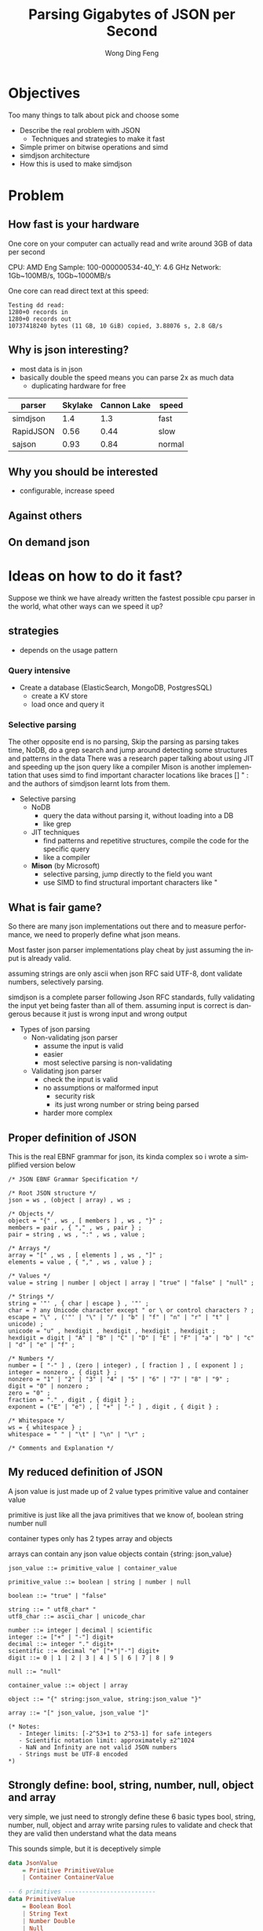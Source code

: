 #+TITLE: Parsing Gigabytes of JSON per Second
#+AUTHOR: Wong Ding Feng
#+LANGUAGE: en
#+OPTIONS: num_lines:t toc:1 ^:nil
#+REVEAL_THEME: moon
#+EXPORT_SELECT_STRINGS: ((org-export-string "latex") "\\usepackage{amsmath} \\usepackage{amsthm} \\usepackage{amssymb}")
* Objectives
#+begin_notes
Too many things to talk about
pick and choose some
#+end_notes
- Describe the real problem with JSON
  - Techniques and strategies to make it fast
- Simple primer on bitwise operations and simd
- simdjson architecture
- How this is used to make simdjson
* Problem
** How fast is your hardware
#+begin_notes
One core on your computer can actually read and write around 3GB of data per second
#+end_notes

CPU: AMD Eng Sample: 100-000000534-40_Y: 4.6 GHz
Network: 1Gb~100MB/s, 10Gb~1000MB/s

One core can read direct text at this speed:
#+begin_src text
Testing dd read:
1280+0 records in
1280+0 records out
10737418240 bytes (11 GB, 10 GiB) copied, 3.88076 s, 2.8 GB/s
#+end_src
** Why is json interesting?
- most data is in json
- basically double the speed means you can parse 2x as much data
  - duplicating hardware for free
| parser    | Skylake | Cannon Lake | speed  |
|-----------+---------+-------------+--------|
| simdjson  |     1.4 |         1.3 | fast   |
| RapidJSON |    0.56 |        0.44 | slow   |
| sajson    |    0.93 |        0.84 | normal |
** Why you should be interested
- configurable, increase speed
#+ATTR_HTML: :style background-color: white;
[[https://arxiv.org/html/1902.08318v7/x1.png]]
** Against others
#+ATTR_HTML: :style background-color: white;
[[https://arxiv.org/html/1902.08318v7/x3.png]]
** On demand json
#+ATTR_HTML: :style background-color: white;
[[https://arxiv.org/html/2312.17149v3/x1.png]]
* Ideas on how to do it fast?
#+begin_notes
Suppose we think we have already written the fastest possible cpu parser in the world, what other ways can we speed it up?
#+end_notes
** strategies
- depends on the usage pattern
*** Query intensive
- Create a database (ElasticSearch, MongoDB, PostgresSQL)
  - create a KV store
  - load once and query it
*** Selective parsing
#+begin_notes
The other opposite end is no parsing,
Skip the parsing as parsing takes time, NoDB, do a grep search and jump around detecting some structures and patterns in the data
There was a research paper talking about using JIT and speeding up the json query like a compiler
Mison is another implementation that uses simd to find important character locations like braces [] " : and the authors of simdjson learnt lots from them.
#+end_notes
- Selective parsing
  - NoDB
    - query the data without parsing it, without loading into a DB
    - like grep
  - JIT techniques
    - find patterns and repetitive structures, compile the code for the specific query
    - like a compiler
  - *Mison* (by Microsoft)
    - selective parsing, jump directly to the field you want
    - use SIMD to find structural important characters like "
** What is fair game?
#+begin_notes
So there are many json implementations out there and to measure performance, we need to properly define what json means.

Most faster json parser implementations play cheat by just assuming the input is already valid.

assuming strings are only ascii when json RFC said UTF-8, dont validate numbers, selectively parsing.

simdjson is a complete parser following Json RFC standards, fully validating the input yet being faster than all of them. assuming input is correct is dangerous because it just is wrong input and wrong output
#+end_notes
- Types of json parsing
  - Non-validating json parser
    - assume the input is valid
    - easier
    - most selective parsing is non-validating
  - Validating json parser
    - check the input is valid
    - no assumptions or malformed input
      - security risk
      - its just wrong number or string being parsed
    - harder more complex
** Proper definition of JSON
#+begin_notes
This is the real EBNF grammar for json, its kinda complex so i wrote a simplified version below
#+end_notes

#+begin_src ebnf
/* JSON EBNF Grammar Specification */

/* Root JSON structure */
json = ws , (object | array) , ws ;

/* Objects */
object = "{" , ws , [ members ] , ws , "}" ;
members = pair , { "," , ws , pair } ;
pair = string , ws , ":" , ws , value ;

/* Arrays */
array = "[" , ws , [ elements ] , ws , "]" ;
elements = value , { "," , ws , value } ;

/* Values */
value = string | number | object | array | "true" | "false" | "null" ;

/* Strings */
string = '"' , { char | escape } , '"' ;
char = ? any Unicode character except " or \ or control characters ? ;
escape = "\" , ('"' | "\" | "/" | "b" | "f" | "n" | "r" | "t" | unicode) ;
unicode = "u" , hexdigit , hexdigit , hexdigit , hexdigit ;
hexdigit = digit | "A" | "B" | "C" | "D" | "E" | "F" | "a" | "b" | "c" | "d" | "e" | "f" ;

/* Numbers */
number = [ "-" ] , (zero | integer) , [ fraction ] , [ exponent ] ;
integer = nonzero , { digit } ;
nonzero = "1" | "2" | "3" | "4" | "5" | "6" | "7" | "8" | "9" ;
digit = "0" | nonzero ;
zero = "0" ;
fraction = "." , digit , { digit } ;
exponent = ("E" | "e") , [ "+" | "-" ] , digit , { digit } ;

/* Whitespace */
ws = { whitespace } ;
whitespace = " " | "\t" | "\n" | "\r" ;

/* Comments and Explanation */
#+end_src

** My reduced definition of JSON
#+begin_notes
A json value is just made up of 2 value types
primitive value and container value

primitive is just like all the java primitives that we know of, boolean string number null

container types only has 2 types array and objects

arrays can contain any json value
objects contain {string: json_value}
#+end_notes

#+begin_src ebnf
json_value ::= primitive_value | container_value

primitive_value ::= boolean | string | number | null

boolean ::= "true" | "false"

string ::= " utf8_char* "
utf8_char ::= ascii_char | unicode_char

number ::= integer | decimal | scientific
integer ::= ["+" | "-"] digit+
decimal ::= integer "." digit+
scientific ::= decimal "e" ["+"|"-"] digit+
digit ::= 0 | 1 | 2 | 3 | 4 | 5 | 6 | 7 | 8 | 9

null ::= "null"

container_value ::= object | array

object ::= "{" string:json_value, string:json_value "}"

array ::= "[" json_value, json_value "]"

(* Notes:
   - Integer limits: [-2^53+1 to 2^53-1] for safe integers
   - Scientific notation limit: approximately ±2^1024
   - NaN and Infinity are not valid JSON numbers
   - Strings must be UTF-8 encoded
,*)
#+end_src
** Strongly define: bool, string, number, null, object and array
#+begin_notes
very simple, we just need to strongly define these 6 basic types
bool, string, number, null, object and array
write parsing rules to validate and check that they are valid
then understand what the data means

This sounds simple, but it is deceptively simple
#+end_notes
#+begin_src haskell
data JsonValue
    = Primitive PrimitiveValue
    | Container ContainerValue

-- 6 primitives --------------------------
data PrimitiveValue
    = Boolean Bool
    | String Text
    | Number Double
    | Null

data ContainerValue
    = Object Object
    | Array Array
-- END -----------------------------------

newtype Object = Object [(Text, JsonValue)]

newtype Array = Array [JsonValue]
#+end_src
** Strongly define: bool, string, number, null, object and array
#+begin_notes
boolean, true, false and null are trivial

So first we start with the simplest sounding one of all, number, just integers right?, decimal perhaps? easy!
#+end_notes
*** Number limits and Integers
#+begin_notes
Lets take a look at limits.
Theres no strict definition for the limit of numbers, most use (2^53 - 1) because of the floating point representation
the authors of SIMDjson prefer 2^63 - 1
the first special case we have to deal with is negative numbers, we cant only detect 0 - 9, we have to detect - as well.
#+end_notes
#+begin_src javascript
// 1. Integer Limits
const INTEGER_EXAMPLES = {
    // Maximum safe integer in JavaScript (2^53 - 1)
    max_safe_integer: 9007199254740991,
    // Minimum safe integer in JavaScript (-(2^53 - 1))
    min_safe_integer: -9007199254740991,

    // Zero representations
    zero: 0,
    negative_zero: -0,  // JSON preserves negative zero

    // Common boundary values
    max_32bit_int: 2147483647,
    min_32bit_int: -2147483648,

    // Integer examples
    positive: 42,
    negative: -42
};
#+end_src
*** Floats and Scientific notation
#+begin_notes
Floats, you see the e-308.
below you can see that both E and e are valid
some + and some - exponents
some without the + and - signs

what about the special case of 0.0e0!? how do we handle that?
these are all the details your validator needs to check for before declaring that this is a valid input
#+end_notes
#+begin_src javascript
// 2. Floating Point Examples
const FLOAT_EXAMPLES = {
    // Precision examples (up to 15-17 significant digits)
    high_precision: 1.234567890123456,

    // Edge cases
    very_small_positive: 2.2250738585072014e-308, // Near smallest possible double
    very_large_positive: 1.7976931348623157e+308  // Near largest possible double
};

// 3. Scientific Notation Examples
const SCIENTIFIC_NOTATION = {
    // Positive exponents
    large_scientific: 1.23e+11,
    very_large: 1.23E+308,  // Note: Both 'e' and 'E' are valid

    // Negative exponents
    small_scientific: 1.23e-11,
    very_small: 1.23E-308,

    // Zero with exponent
    zero_scientific: 0.0e0,

    // Various representations
    alternative_forms: {
        standard: 1230000000,
        scientific: 1.23e9,
        another_form: 123e7
    }
};


#+end_src
** String: handle escaped quotes and UTF-8
#+begin_notes
next we have string, many implementations just assume ascii

json RFC says it must be UTF-8

the last important thing to take note of is escaped \", we need to detect them properly to get the correct json, everything is done in simd.
#+end_notes
- some lazy parsers assume ascii for simplicity
  - 128 possibilities, 8 bits only
  - assume that input does not have japanese or chinese or weird characters
- RFC standard says strings are UTF-8
- escaped double quotes "Tom said: \"hello\"."
  - Tom said: "hello".
  - number of '\'
    - odd -> escaped, "\"" -> "
    - even -> not escaped, "\\" -> \
- outside of ",there can only be 4 types of white space
  - " " | "\t" | "\r" | "\n"
*** ASCII code
#+begin_notes
This is just simply the ascii code table, quite sure we are all very familiar with it 0x30 - 0x39 is digits 0-9 lets move on
#+end_notes
- code ponits 0x00 - 0xEF 127 possibilities
#+ATTR_HTML: :style background-color: white;
[[https://upload.wikimedia.org/wikipedia/commons/thumb/4/4c/USASCII_code_chart.svg/1280px-USASCII_code_chart.svg.png]]
*** UTF-8
#+begin_notes
if it starts with the first bit being 0, it is ASCII
else if it is 1, it must conform to UTF-8 standards
#+end_notes
#+begin_src text
Single byte (ASCII):
0xxxxxxx                     (values 0-127)
Values start with 0, remaining 7 bits for data

Two bytes:
110xxxxx 10xxxxxx           (values 128-2047)
First byte starts with 110

Three bytes:
1110xxxx 10xxxxxx 10xxxxxx  (values 2048-65535)
First byte starts with 1110

Four bytes:
11110xxx 10xxxxxx 10xxxxxx 10xxxxxx   (values 65536+)
First byte starts with 11110
#+end_src
- normally outside of strings, no bytes start with 1 in front.
** Summary of requirements
- numbers
  - negative
  - floats
- string
  - utf-8
  - escaped quotes \"
- Rest of structure well formed
  - valid whitespace
  - valid bracket {}, []
* challenges
** writing a parser for it
#+begin_notes
Im not sure how many of us here has written a recursive descent parser but normally
how one would write a parser is that
one would just scan the string from left to right until it can determine what to do with the input
this requires many if else checks to see when to stop, when to look back, when to decide that what I am seeing is an object, string, array ...

the problem is that if statements cause a miss predicted branch, this is very costly to computers
if the branching is very predictable, like taking true all the time, there is no cost, usually the cpu will just
assume the previous branch was taken and follow that, then the cost is 1 cycle

if we need to stop and recorrect the branch it will take at least 15 cycles.

Can you do it without branches? thats what the SIMDjson team was working on.
#+end_notes
- Recursive Descent type parser
- Many if else required, is it possible to do it without any branches?
#+begin_src python
def peek_token_type(json_str, index):
    char = json_str[index]

    # Skip whitespace
    while index < len(json_str) and is_whitespace(char):
        index += 1
        char = json_str[index]

    # Check data type based on first character
    if char == '{':
        return 'object'
    elif char == '[':
        return 'array'
    elif char == '"':
        return 'string'
    elif is_digit(char):
        return 'number'
    elif char == 't' or char == 'f':
        return 'boolean'
    elif char == 'n':
        return 'null'
    else:
        raise ValueError(f"Invalid JSON character at position {index}: {char}")
#+end_src
** Given the challenge, how to do it fast?
#+begin_notes
mison already implemented some of these but not everything
#+end_notes
- Parallelization, split work across multiple cores.
- SIMD, process more than 8 bytes at a time.
  - Branchless code, no if statements. CPU missed branch prediction.
    - correct, 0-1 cycles
    - branch miss, 20 cycles
* About SIMD
how does simd fit into all of this?
** What is simd
[[https://pep-root6.github.io/docs/analysis/simd.png]]
** SIMD example
#+BEGIN_EXAMPLE
Adding 4 numbers simultaneously:

Scalar:
A: [5] + [3] = [8]     Step 1
B: [7] + [2] = [9]     Step 2
C: [4] + [6] = [10]    Step 3
D: [1] + [8] = [9]     Step 4

SIMD:
[5|7|4|1] +
[3|2|6|8] =   Step 1
[8|9|10|9]    Done!
#+END_EXAMPLE
** CPU
#+begin_src text
Year:         2010          2013          2019
Architecture: Westmere  ->  Haswell   ->  Ice Lake
Process:      32nm          22nm          10nm
Vector ISA:   SSE2      ->  AVX2      ->  AVX512
Vec Width:    128-bit       256-bit       512-bit
             (16 bytes)    (32 bytes)    (64 bytes)
#+end_src
- Streaming SIMD Extensions
  - XMM0-XMM15
- Advanced Vector Extensions 2
  - YMM0-YMM15
- Advanced Vector Extensions 512
  - ZMM0-ZMM15
** SIMD code is not that scary
Westmere uses 128-bit SSE instructions     (_mm_shuffle_epi8)
Haswell  uses 256-bit AVX2 instructions    (_mm256_shuffle_epi8)
Ice Lake uses 512-bit AVX-512 instructions (_mm512_shuffle_epi8)
#+begin_src cpp
// Westmere
const uint64_t whitespace = in.eq({
    _mm_shuffle_epi8(whitespace_table, in.chunks[0]),
    _mm_shuffle_epi8(whitespace_table, in.chunks[1]),
    _mm_shuffle_epi8(whitespace_table, in.chunks[2]),
    _mm_shuffle_epi8(whitespace_table, in.chunks[3])
});

// Haswell (2 x 256-bit chunks)
const uint64_t whitespace = in.eq({
    _mm256_shuffle_epi8(whitespace_table, in.chunks[0]),
    _mm256_shuffle_epi8(whitespace_table, in.chunks[1])
});

// Ice Lake (1 x 512-bit chunk)
const uint64_t whitespace = in.eq({
    _mm512_shuffle_epi8(whitespace_table, in.chunks[0])
});
#+end_src
** When SIMD Shines
- Regular, predictable data patterns
- Simple mathematical operations
- Continuous blocks of memory
- Identical operations on multiple data points
- High throughput
#+BEGIN_EXAMPLE
Perfect for SIMD:
[1|2|3|4] × 2  = [2 |4 |6 |8 ] ✓
[R|G|B|A] + 10 = [R'|G'|B'|A'] ✓
#+END_EXAMPLE
** SIMD's Achilles Heel: Branching
- if logic is complex like in parsing unable to do simd
#+begin_src c++
    if (char_at == '{') {
        return "object";
    } else if (char_at == '[') {
        return "array";
    } else if (char_at == '"') {
        return "string";
    } else if (is_digit(char_at)) {
        return "number";
    } else if (char_at == 't' || char_at == 'f') {
        return "boolean";
    } else if (char_at == 'n') {
        return "null";
    } else {
        throw std::invalid_argument(
            "Invalid JSON character at position " +
            std::to_string(index) +
            ": " + char_at
        );
    }
#+end_src
*** Arithmetic booleans
- actually LLVM does this for you when you do -o2 and -o3
#+begin_src c++
    // Example 1: Arithmetic with booleans
    bool condition = true;
    int a = 10;
    int b = 20;

    // Branched version
    int x;
    if (condition) {
        x = a;
    } else {
        x = b;
    }
    std::cout << x << std::endl;  // Output: 10

    // Branchless version 1
    x = condition * a + (!condition) * b;
    // Step by step:
    // true * 10 + (!true) * 20
    // 1 * 10 + 0 * 20
    // 10 + 0 = 10
    std::cout << x << std::endl;  // Output: 10

    // Branchless version 2
    x = b + (a - b) * condition;
    // Step by step:
    // 20 + (10 - 20) * true
    // 20 + (-10) * 1
    // 20 - 10 = 10
    std::cout << x << std::endl;  // Output: 10
#+end_src
*** Selection indexing
- actually LLVM does this for you when you do -o2 and -o3
#+begin_src c++
    // Example 2: Tuple indexing
    bool condition = true;
    int a = 10;
    int b = 20;

    // Branched version
    int x;
    if (condition) {
        x = a;
    } else {
        x = b;
    }
    std::cout << x << std::endl;  // Output: 10

    // Branchless version
    std::array<int, 2> values = {b, a};  // Note: array order is {b, a} to match Python's (b, a)
    x = values[condition];
    // Step by step:
    // {20, 10}[true]
    // {20, 10}[1]     // true converts to 1
    // 10
    std::cout << x << std::endl;  // Output: 10

    return 0;
#+end_src
*** If LLVM does it for you, whats the point?
#+begin_notes
LLVM only good at small cases.
For larger complex patterns like JSON.
The authors noticed several patterns in the data.
Exploited them and made all operations into SIMD.
Also by batching operations together like maybe do 1 type of operation over the entire string
We can basically almost use SIMD for the entire parsing instead of small minor optimizations.
#+end_notes
- LLVM does it's best, but it cannot find everything
  - good at small cases
- some larger complex patterns
  - human pattern recognition
  - batching operations you can use simd
** Write branchless code (bitwise operations)
*** Tricky memory layout
#+begin_src text
number = 305,419,896
number << 1 # shift left logical
Number: 305,419,896
Hex: 0x12345678
Physical Memory Layout (lowest bit → highest bit)
   Addr Low                           Addr High
     0x1200                              0x1203
        |                                 |
        v                                 v
Before: 00011110 01101010 00110100 00010010
           ↓↓↓↓↓    ↓↓↓↓↓    ↓↓↓↓↓    ↓↓↓↓↓
After:  00001111 00110101 00010110 00100100
        ↑
        0 enters
Decimal: 610,839,792
Hexadecimal: 0x2468ACF0
#+end_src
#+begin_notes
need to know some low level operations to explain all the SIMD things later
#+end_notes
*** Masking
#+begin_src
a = 00001111
b = 11111100

and_op = a & b
and_op = 00001100

 or_op = a | b
 or_op = 11111111

xor_or = a ^ b
xor_or = 11110011
#+end_src
*** Unset right most bit(blsr)
#+begin_src
s = s & (s-1)

a =     00101100
b =     (a - 1)
a =     00101100
b =     00101011
a & b = 00101000
// rightmost bit is unset
#+end_src
- common cpu operation, compiler optimize to ~blsr~
** LLVM Compiler
#+begin_notes
One of the things to do to write fast code is know how the LLVM compiler optimizes your code
There are many many optimizations available for us to use, so I will not go through them,
I'll just talk abit about how optimizations even work in the first place.
#+end_notes
[[https://llvm.org/img/LLVMWyvernSmall.png]]
*** LLVM
#+begin_notes
LLVM is split up into 3 parts,
Frontend, middle-end and backend

the front end will read our c++ source code and output something called a Intermediate Representation

Then the IR will be optimized then the backend will target different cpu platforms like X86, ARM and PowerPC

Thats all LLVM is, its not that difficult
#+end_notes
#+begin_src text
      Frontend         Middle-end              Backend
             ↓                ↓              ↙         ↘
Source Code → LLVM IR → [Optimized IR] → [Assembly] → Machine Code
                                     ↘________________↗
                                     (direct path option)
#+end_src
*** Without LLVM IR
#+begin_notes
Why do we need to have this IR
Every new language we add we need to write compilers to target all the outputs
#+end_notes
#+begin_src text
Without LLVM IR (n*m: 3 languages × 3 targets = 9 compilers)
---------------------------------------------------------
C++   ----→  x86_64
      \---→  AMD
       \--→  ARM

Rust  ----→  x86_64
      \---→  AMD
       \--→  ARM

Haskell --→  x86_64
        \-→  AMD
         \→  ARM

Each arrow represents a separate compiler frontend+backend (9 total)
#+end_src
*** With LLVM IR
#+begin_notes
We just write one compiler to target the IR then it can just generate the output for each architecture
Any optimizations and improvements to the compiler on the right side, we get it for free on the left side.
#+end_notes
#+begin_src text
With LLVM IR (n+m: 3 frontends + 3 backends = 6 components)
--------------------------------------------------------

            ╭→ x86_64
C++    ╮    │
       ↓    │
Rust   ━━→ IR ━━→ AMD
       ↑    │
Haskell╯    │
            ╰→ ARM

            ┊
            ↓
    Shared Optimizations
    - Dead code elimination
    - Loop vectorization
    - Constant propagation
    - And many more...
#+end_src
*** Intermediate Representation Example(IR)
#+begin_notes
Lets talk about an example code here very simple for loop
sum += i*4
return
#+end_notes
#+begin_src c++
int example2(int n) {
    int sum = 0;
    for (int i = 0; i < n; i++) {
        sum += i * 4;  // Multiplication in loop
    }
    return sum;
}
#+end_src
*** Unoptimized IR -O0
#+begin_notes
If we compile with -O0, optimization level 0, no optimization
This is the IR
its this cpu agnostic code that has as much information retained from the original source code as possible
this is because to optimize, the compiler has to know what data types its dealing with
and then it can draw a computation graph to eliminate useless computation
#+end_notes
#+begin_src llvm-ts
define dso_local i32 @_Z8example2i(i32 %0) {
entry:
  %n = alloca i32, align 4
  %sum = alloca i32, align 4
  %i = alloca i32, align 4
  store i32 %0, ptr %n, align 4
  store i32 0, ptr %sum, align 4
  store i32 0, ptr %i, align 4
  br label %for.cond

for.cond:
  %1 = load i32, ptr %i, align 4
  %2 = load i32, ptr %n, align 4
  %cmp = icmp slt i32 %1, %2
  br i1 %cmp, label %for.body, label %for.end

for.body:
  %3 = load i32, ptr %i, align 4
  %mul = mul nsw i32 %3, 4
  %4 = load i32, ptr %sum, align 4
  %add = add nsw i32 %4, %mul
  store i32 %add, ptr %sum, align 4
  br label %for.inc

for.inc:
  %5 = load i32, ptr %i, align 4
  %inc = add nsw i32 %5, 1
  store i32 %inc, ptr %i, align 4
  br label %for.cond

for.end:
  %6 = load i32, ptr %sum, align 4
  ret i32 %6
}
#+end_src
*** Unoptimized IR -O0 Graph
#+begin_notes
this is the computation graph of the IR in front
#+end_notes
#+begin_src mermaid :file attachments/unoptimized-ir.png
flowchart TD
    classDef memop fill:#f9f,stroke:#333
    classDef arithop fill:#afd,stroke:#333
    classDef control fill:#fda,stroke:#333

    param["%0 param"]

    subgraph entry
        alloc_n["%n = alloca"]:::memop
        alloc_sum["%sum = alloca"]:::memop
        alloc_i["%i = alloca"]:::memop
        store_n["store %0 to %n"]:::memop
        store_sum0["store 0 to %sum"]:::memop
        store_i0["store 0 to %i"]:::memop
    end

    subgraph for_cond
        load_i1["load from %i"]:::memop
        load_n["load from %n"]:::memop
        cmp["icmp slt"]:::arithop
        branch_cond["br i1"]:::control
    end

    subgraph for_body
        load_i2["load from %i"]:::memop
        mul["mul * 4"]:::arithop
        load_sum["load from %sum"]:::memop
        add["add"]:::arithop
        store_sum["store to %sum"]:::memop
    end

    subgraph for_inc
        load_i3["load from %i"]:::memop
        inc["add + 1"]:::arithop
        store_i["store to %i"]:::memop
    end

    subgraph for_end
        load_sum_final["load from %sum"]:::memop
        ret["return"]:::control
    end

    param --> store_n
    alloc_n --> store_n
    alloc_sum --> store_sum0
    alloc_i --> store_i0

    store_i0 --> load_i1
    store_n --> load_n
    load_i1 --> cmp
    load_n --> cmp
    cmp --> branch_cond
    branch_cond -->|"i < n"| load_i2
    branch_cond -->|"i >= n"| load_sum_final

    load_i2 --> mul
    mul --> add
    load_sum --> add
    add --> store_sum
    store_sum --> load_i3

    load_i3 --> inc
    inc --> store_i
    store_i --> load_i1

    load_sum_final --> ret
#+end_src

#+RESULTS:
[[file:attachments/unoptimized-ir.png]]

*** Optimized IR -O2
#+begin_notes
this is compiled with -O2
#+end_notes
#+begin_src llvm-ts
define dso_local i32 @_Z8example2i(i32 %0) local_unnamed_addr #0 {
entry:
  %cmp6 = icmp sgt i32 %0, 0
  br i1 %cmp6, label %for.body.preheader, label %for.end

for.body.preheader:
  %1 = add i32 %0, -1
  %2 = mul i32 %0, %1
  %3 = lshr i32 %2, 1
  %4 = mul i32 %3, 4
  br label %for.end

for.end:
  %sum.0.lcssa = phi i32 [ 0, %entry ], [ %4, %for.body.preheader ]
  ret i32 %sum.0.lcssa
}
#+end_src

*** Optimized IR -O2 Graph
#+begin_notes
with deadcode eliminated
#+end_notes
#+begin_src mermaid :file attachments/optimized-ir.png
flowchart TD
    classDef arithop fill:#afd,stroke:#333
    classDef control fill:#fda,stroke:#333

    param["%0 param"]

    subgraph entry
        cmp["icmp sgt i32 %0, 0"]:::arithop
        branch["br i1"]:::control
    end

    subgraph for_body_preheader
        sub["add i32 %0, -1"]:::arithop
        mul1["mul i32 %0, %1"]:::arithop
        shift["lshr i32 %2, 1"]:::arithop
        mul2["mul i32 %3, 4"]:::arithop
    end

    subgraph for_end
        phi["phi i32 [0, entry], [%4, preheader]"]:::control
        ret["ret i32"]:::control
    end

    param --> cmp
    cmp --> branch
    branch -->|"> 0"| sub
    branch -->|"<= 0"| phi

    sub --> mul1
    param --> mul1
    mul1 --> shift
    shift --> mul2
    mul2 --> phi

    phi --> ret

    style param fill:#ddd
    style ret fill:#f96
#+end_src

#+RESULTS:
[[file:attachments/optimized-ir.png]]

* Simdjson Implementation
** simdjson Architecture Overview
1. Stage 1: Structural Index Creation (find location of important markers)
   1. Find structural characters ({,},[,],",,:)
   2. Identify string boundaries
   3. Locate whitespace
   4. Validate UTF-8 encoding
   5. Detect pseudo-structural characters
2. Stage 2: Parsing & Tape Building
   1. Parse atomic values (strings, numbers, true/false/null)
   2. Validate document structure
   3. Build navigable tape representation
   4. Convert numbers to machine formats
   5. Normalize strings to UTF-8
** simdjson diagram
#+begin_src text
    JSON INPUT STRING
   "{"name": "value"}"
            ⬇
     64-BYTE CHUNKS
   ╔═════════════════╗
   ║"{"name": "val...║
   ╚═════════════════╝
            ⬇
         STAGE 1
  (Bitmap Generation &   find: ([, {, ], }, :, ,)
   Index Extraction)     escaped characters and quoted regions
            ⬇            Validate UTF-8
       INDEX ARRAY
      [0,3,5,7,...]
            ⬇
         STAGE 2         parse number, int, float, 1e10, true, false, null, string
   (Parse & Build Tape)  build tape to navigate
            ⬇
       FINAL TAPE
[root, {, "name", "value", }]
#+end_src
** Stage 1: Structural and Pseudo Structural Index Construction
*** Input and Output
- Input: Raw JSON bytes
- Output:
  - Bitmask of structural chars
  - Array of integer indices marking structural elements

*** Key Responsibilities
1. Character encoding validation (UTF-8)
2. Locate structural characters ([, {, ], }, :, ,)
3. Identify string boundaries
   1. Handles escaped characters and quoted regions
4. Find pseudo-structural characters (atoms like numbers, true, false, null)
** Stage 2: Structured Navigation
*** Input and Output
- Input: Array of structural indices from Stage 1
- Output: Parsed JSON structure on a "tape"(array)
- Purpose: Build navigable representation of JSON document

*** Key Responsibilities
1. Parse strings and convert to UTF-8
2. Convert numbers to 64-bit integers or doubles
3. Validate structural rules (matching braces, proper sequences)
4. Build navigable tape structure

*** The Tape Format
- 64-bit words for each node
- Special encoding for different types:
  - Atoms (null, true, false): n/t/f × 2^56
  - Numbers: Two 64-bit words
  - Arrays/Objects: Start/end markers with navigation pointers
  - Strings: Pointer to string buffer

* Stage 1: Structural and Pseudo Structural Index Construction
#+begin_src cpp
  const auto whitespace_table = simd8<uint8_t>::repeat_16(' ', 100, 100, 100, 17, 100, 113, 2, 100, '\t', '\n', 112, 100, '\r', 100, 100);

  const auto op_table = simd8<uint8_t>::repeat_16(
    0, 0, 0, 0,
    0, 0, 0, 0,
    0, 0, ':', '{', // : = 3A, [ = 5B, { = 7B
    ',', '}', 0, 0  // , = 2C, ] = 5D, } = 7D
  );

  const uint64_t whitespace = in.eq({
    _mm256_shuffle_epi8(whitespace_table, in.chunks[0]),
    _mm256_shuffle_epi8(whitespace_table, in.chunks[1])
  });
  // Turn [ and ] into { and }
  const simd8x64<uint8_t> curlified{
    in.chunks[0] | 0x20,
    in.chunks[1] | 0x20
  };
  const uint64_t op = curlified.eq({
    _mm256_shuffle_epi8(op_table, in.chunks[0]),
    _mm256_shuffle_epi8(op_table, in.chunks[1])
  });

  return { whitespace, op };
#+end_src
** Stage 1: 1 Vectorized Classification and Pseudo-Structural Characters
- Want to obtain location of structural characters  ({, }, [, ], :, ,)
  - pseudo-structural - Any non‐whitespace character that immediately follows a structural character or whitespace
  - useful for parsing, we need this bit mask to build tape
#+begin_src text
{ "\\\"Nam[{": [ 116,"\\\\" , 234, "true", false ], "t":"\\\"" }
__1______________1___1________1____1_______1________1___1_______
#+end_src
*** Vectorized Classification
#+begin_notes
We need to classify structural characters
each different class gets its own type
we need to do this classification fast we will use a look up table to do the classification, basically O(1)
#+end_notes
| code points | character   | desired value |   bin |
|-------------+-------------+---------------+-------|
|        0x2c | `,` (comma) |             1 | 00001 |
|        0x3a | `:` (colon) |             2 | 00010 |
|        0x5b | `[`         |             4 | 00100 |
|        0x5d | `]`         |             4 | 00100 |
|        0x7b | `{`         |             4 | 00100 |
|        0x7d | `}`         |             4 | 00100 |
|        0x09 | TAB         |             8 | 01000 |
|        0x0a | LF          |             8 | 01000 |
|        0x0d | CR          |             8 | 01000 |
|        0x20 | SPACE       |            16 | 10000 |
|      others | any other   |             0 | 00000 |
- PMOVMSKB
  - _mm256_movemask_epi8 to extract the bits into bitmap
**** VPSHUFB: Vector Permute Shuffle Bytes
#+begin_notes
If you have any experience with hashmaps, they are actually very slow
they are not truely o(1) lookup
the only true O(1) lookup structures are actually arrays, index + offset
hashing function is a fake O(1)
#+end_notes
- basically a one instruction lookup table using the 4 lowest bit(nibble)
  - 0000 XXXX
#+begin_src c++
int main() {
    // Lookup table for hex digits "0123456789abcdef"
    __m256i lut = _mm256_setr_epi8(
        '0', '1', '2', '3', '4', '5', '6', '7', '8', '9', 'a', 'b', 'c', 'd', 'e', 'f',
        '0', '1', '2', '3', '4', '5', '6', '7', '8', '9', 'a', 'b', 'c', 'd', 'e', 'f'
    );

    // Example 2: Alternating normal/zeroed values (0x00,0x80,0x01,0x81...)
    __m256i indices2 = _mm256_setr_epi8(
        0x00, 0x80, 0x01, 0x81, 0x02, 0x82, 0x03, 0x83, 0x04, 0x84, 0x05, 0x85, 0x06, 0x86, 0x07, 0x87,
        0x08, 0x88, 0x09, 0x89, 0x0A, 0x8A, 0x0B, 0x8B, 0x0C, 0x8C, 0x0D, 0x8D, 0x0E, 0x8E, 0x0F, 0x8F
    );

    printf("\nAlternating with zeroes (. represents zero):\n");
    print_bytes(_mm256_shuffle_epi8(lut, indices2));
    // Alternating with zeroes (. represents zero):
    // 0.1.2.3.4.5.6.7.8.9.a.b.c.d.e.f.

    return 0;
}

#pragma GCC target("avx2")
#include <immintrin.h>
#include <stdio.h>
void print_bytes(__m256i v) {
    unsigned char bytes[32];
    _mm256_storeu_si256((__m256i*)bytes, v);
    for(int i = 0; i < 32; i++) {
        if (bytes[i]) {
            printf("%c", bytes[i]);
        } else {
            printf(".");  // Print dot for zero bytes
        }
    }
    printf("\n");
}
#+end_src
**** Simple example
| code points | character   | desired value |   bin |
|        0x3a | `:` (colon) |             2 | 00010 |
|        0x0a | LF          |             8 | 01000 |
- use vpshufb to match low nibble a
- could be both : and LF so it must match 0010 | 1000 = 1010
- low nibble at position A = 10
  - high nibble 0x3 vs 0x0
    - 0x3 = 2
    - 0x0 = 8
***** Simple example
#+begin_example
"LF:"

Low nibble table
00 01 02 03 04 05 06 07 08 09 10 11 12 13 14 15
xx xx xx xx xx xx xx xx xx xx 10 xx xx xx xx xx
1010

high nibble table
00 .. 02 03 04 05 06 07 08 09 10 11 12 13 14 15
08 .. 02 xx xx xx xx xx xx xx xx xx xx xx xx xx
0100,  0010
#+end_example
***** Simple example
|     |      |   LF |    : |
|     | low  | 1010 | 1010 |
|     | high | 1000 | 0010 |
| AND |      | 1000 | 0010 |
|     |      |    8 |    2 |

*** Stage 1: Bitmap to Array index
**** input data
#+begin_notes
In stage 1, we our functions take in 64 byte * 8 bit blocks
and output bitmasks of 64 bits each
we have several bit mask types

quotes, between quotes, structure, whitespace

however these masks are sparse, sometimes it can be 4 char before we a faced with a 1
sometimes the spaces are 4, and the spaces could be 40.

if we iterate through this and process it with if else statements, its unpredictable branching and will cause performance penalty, mson does this

as such we want to extract the bits into a list of indexes instead of working directly with the bitsets.
#+end_notes

#+begin_quote
{ "\\\"Nam[{": [ 116,"\\\\" , 234, "true", false ], "t":"\\\"" }: input data
__1_________1________1____1________1____1___________1_1_1____1__: Q
1_________11_1_1____1_______1____1_______1_______11____1_______1: S
_1____________1_1__________1_1____1_______1_____1__1__________1_: W
#+end_quote
- take Q for example, we want to convert Q's bit mask into a list of indexes
  - [2, 12, 22, 27, 37, 42, 54, 56, 58, 62]
**** extraction
- 2 instructions
- tzcnt count trailing least significant 0 bits
- blsr which delete the last bit.
#+begin_src text
a = 1010000
idx = tzcnt(a) // 4
a = blsr(a)    // 1000000
idx = tzcnt(a) // 6
#+end_src
**** Naive Implementation
#+begin_notes
the compiler will automatically optimize this into the tzcnt and blsr
that while loop is the part with the unpredictable branching which will cost 10-20 cycles for every wrong prediction
how do we solve it?
#+end_notes
#+begin_src c++
void extract_set_bits_unoptimized(uint64_t bitset, uint32_t* output) {
    uint32_t pos = 0;

    // This while loop is the source of unpredictable branches
    while (bitset) {
        // Find position of lowest set bit
        uint32_t bit_pos = __builtin_ctzll(bitset);
        // Store the position
        *output++ = bit_pos;
        // Clear the lowest set bit
        bitset &= (bitset - 1);
    }
}
#+end_src
**** Minimal branching implementation
#+begin_src c++
void extract_set_bits_optimized(uint64_t bitset, uint32_t* output) {
    // Get total number of set bits
    uint32_t count = __builtin_popcountll(bitset);
    uint32_t* next_base = output + count;

    // Process 8 bits at a time unconditionally
    while (bitset) {
        // Extract next 8 set bit positions, even if we don't have 8 bits
        *output++ = __builtin_ctzll(bitset);
        bitset &= (bitset - 1);  // Clear lowest set bit (blsr instruction)

        *output++ = __builtin_ctzll(bitset);
        bitset &= (bitset - 1);

        *output++ = __builtin_ctzll(bitset);
        bitset &= (bitset - 1);

        *output++ = __builtin_ctzll(bitset);
        bitset &= (bitset - 1);

        *output++ = __builtin_ctzll(bitset);
        bitset &= (bitset - 1);

        *output++ = __builtin_ctzll(bitset);
        bitset &= (bitset - 1);

        *output++ = __builtin_ctzll(bitset);
        bitset &= (bitset - 1);

        *output++ = __builtin_ctzll(bitset);
        bitset &= (bitset - 1);
    }

    // Reset output pointer to actual end based on real count
    output = next_base;
}
#+end_src
** Stage 1: 2 Eliminated escaped or quoted substring
*** Get backslash
#+begin_src text
{ "\\\"Nam[{": [ 116,"\\\\" , 234, "true", false ], "t":"\\\"" }: input data
___111________________1111_______________________________111____: B = backslash_bits
____111_________________1111______________________________111___: bits_shifted_left = backslash_bits << 1

___111________________1111_______________________________111____: bits
____000_________________0000______________________________000___: inverted = ~bits_shifted_left
___1__________________1__________________________________1______: S = starts = bits & inverted
// we get the first backslash of every group
#+end_src
*** Get odd length sequences starting on an odd offset
#+begin_src text
_1_1_1_1_1_1_1_1_1_1_1_1_1_1_1_1_1_1_1_1_1_1_1_1_1_1_1_1_1_1_1_1: O (constant)
___111________________1111_______________________________111____: B = backslash_bits
___1__________________1__________________________________1______: S = starts = bits & inverted
_1_1_1_1_1_1_1_1_1_1_1_1_1_1_1_1_1_1_1_1_1_1_1_1_1_1_1_1_1_1_1_1: O (constant)
___1_____________________________________________________1______: OS = S & O

// add B to OS, yielding carries on backslash sequences with odd starts
___1_____________________________________________________1______: OS = S & O
___111________________1111_______________________________111____: B = backslash_bits
   -->                                                   -->
______1_______________1111__________________________________1___: OC = B + OS

// filter out the backslashes from the previous addition, getting carries only
___111________________1111_______________________________111____: B = backslash_bits
___000________________0000_______________________________000____: ~B
______1_______________1111__________________________________1___: OC = B + OS
______1_____________________________________________________1___: OCO = OC & ~B

// get the odd-length sequence starting on an odd offset and ending on even offset
______1_____________________________________________________1___: OCO = OC & ~B
1_1_1_1_1_1_1_1_1_1_1_1_1_1_1_1_1_1_1_1_1_1_1_1_1_1_1_1_1_1_1_1: E (constant)
______1_____________________________________________________1___: OD2 = OCO & E
// this shows two odd-length sequence starting on an odd offset
#+end_src
*** Get odd length sequences starting on an even offset
its just the reverse of what we done just now
#+begin_src text
{ "\\\"Nam[{": [ 116,"\\\\" , 234, "true", false ], "t":"\\\"" }: input data
1_1_1_1_1_1_1_1_1_1_1_1_1_1_1_1_1_1_1_1_1_1_1_1_1_1_1_1_1_1_1_1_: E (constant)
___1__________________1__________________________________1______: S = starts = bits & inverted
______________________1_________________________________________: ES = S & E
___111________________1111_______________________________111____: B = backslash_bits
// add B to ES, yielding carries on backslash sequences with even starts
                      --->
___111____________________1______________________________111____: EC = B + ES
// filter out the backslashes from the previous addition, getting carries only
__________________________1_____________________________________: ECE = EC & ~B
// select only the end of sequences ending on an odd offset
__________________________1_____________________________________: ECE = EC & ~B
_1_1_1_1_1_1_1_1_1_1_1_1_1_1_1_1_1_1_1_1_1_1_1_1_1_1_1_1_1_1_1_1: O (constant)
________________________________________________________________: OD1 = ECE & ~E
// there are no odd-length sequences of backslashes starting on an even offset
#+end_src
*** Get sequences with odd offset
#+begin_src text
// merge results, yielding ends of all odd-length sequence of backslashes
________________________________________________________________: OD1 = ECE & ~E
______1_____________________________________________________1___: OD2 = OCO & E

______1_____________________________________________________1___: OD = OD1 | OD2
{ "\\\"Nam[{": [ 116,"\\\\" , 234, "true", false ], "t":"\\\"" }: input data

// these " are escaped and thus are counted as text instead of structural characters
#+end_src
*** Eliminated escape
#+begin_src text
{ "\\\"Nam[{": [ 116,"\\\\" , 234, "true", false ], "t":"\\\"" }: input data
__1___1_____1________1____1________1____1___________1_1_1___11__: Q = quotes
______1_____________________________________________________1___: OD
// we remove the escaped " quotes
__1_________1________1____1________1____1___________1_1_1____1__: Q &= ~OD
__1111111111_________11111_________11111____________11__11111___: CLMUL(Q,~0)
#+end_src
*** Sweeping
#+begin_src c++
uint64_t xorShiftOperations(uint64_t num, bool rightShift, bool tutorial = false) {
    // Array of shift amounts
    int shifts[] = {1, 2, 4, 8, 16, 32};
    uint64_t result = num;
    for (int shift : shifts) {
        result ^= (result << shift);
    }
    // 0000000000000000000010000000000000000000000000000000000000000000
    // after apply
    // 0000000000000000000011111111111111111111111111111111111111111111

    // 0001000000000000000000000000000000000000000000000000000000000000
    // after apply
    // 0001111111111111111111111111111111111111111111111111111111111111
    return result;
}
#+end_src
*** Sweeping
#+begin_src text
// 0000000000000000000010000000000000000000000000000000000000000000
// OR
// 0001000000000000000000000000000000000000000000000000000000000000
// result
// 0001000000000000000010000000000000000000000000000000000000000000

// 0000000000000000000011111111111111111111111111111111111111111111
// XOR
// 0001111111111111111111111111111111111111111111111111111111111111
// result
// 0001111111111111111100000000000000000000000000000000000000000000

#+end_src
*** Sweeping
#+begin_src text
Testing left shift:
Initial number:
0x00      00100000 00001000 00000100 00100000 00010000 10000000 00001010 10000100       0x07
After left shift by 1:
0x00      00110000 00001100 00000110 00110000 00011000 11000000 00001111 11000110       0x07
After left shift by 2:
0x00      00111100 00001111 00000111 10111100 00011110 11110000 00001100 00110111       0x07
After left shift by 4:
0x00      00111111 11001111 11110111 11000111 11011111 00011111 00001100 11110100       0x07
After left shift by 8:
0x00      00111111 11110000 00111000 00110000 00011000 11000000 00010011 11111000       0x07
After left shift by 16:
0x00      00111111 11110000 00000111 11000000 00100000 11110000 00001011 00111000       0x07
After left shift by 32:
0x00      00111111 11110000 00000111 11000000 00011111 00000000 00001100 11111000       0x07
#+end_src
*** Sweeping implemented by CLMUL, pclmulqdq
- Carry Less Multiply
- CLMUL(4, 20)
- 4 * 20
#+begin_src text
        4
X      20
----------
        4
X (16 + 4)
----------
       16
+      64
----------
       80
----------
#+end_src
*** Sweeping implemented by CLMUL, pclmulqdq
- CLMUL(4, 20)
- XOR ~= ADD
#+begin_src text
        00100  (4)
   X    10100  (20)
-------------
      00100__  (X4  means 4 << 2)
XOR 00100____  (X16 means 4 << 4)
-------------
    00101      (all XORed together)
-------------
#+end_src
*** Sweeping implemented by CLMUL, pclmulqdq
- CLMUL(inputJsonBitmask, EvenBitMask)
#+begin_src c++
int shifts[] = {1, 2, 4, 8, 16, 32};
uint64_t result = num;
for (int shift : shifts) {
    result ^= (result << shift);
}
// 01010101 01010101 01010101 01010101

//            input
// XOR (input <<  1)
// XOR (input <<  2)
// XOR (input <<  4)
// XOR (input <<  8)
// XOR (input << 16)
// XOR (input << 32)
// ----------------
//       quote mask
// ----------------
#+end_src
*** finally get quote mask
#+begin_src text
{ "\\\"Nam[{": [ 116,"\\\\" , 234, "true", false ], "t":"\\\"" }: input data
__1111111111_________11111_________11111____________11__11111___: CLMUL(Q,~0)
#+end_src
** Stage 1: 3 Character-Encoding Validation
1. Initial ASCII Fast Path, first bit == 0
2. Main algorithm
   1. Range check(0xF4 saturated subtract)
   2. Continuation Byte validation
*** Check for Ascii fast path
#+begin_src text
Single byte (ASCII):
0xxxxxxx                     (values 0-127)
Values start with 0, remaining 7 bits for data
#+end_src
*** Continuation Byte validation
#+begin_src text
Single byte (ASCII):
0xxxxxxx                     (values 0-127)
Values start with 0, remaining 7 bits for data

Two bytes:
110xxxxx 10xxxxxx           (values 128-2047)
First byte starts with 110

Three bytes:
1110xxxx 10xxxxxx 10xxxxxx  (values 2048-65535)
First byte starts with 1110

Four bytes:
1111xxxx 10xxxxxx 10xxxxxx 10xxxxxx   (values 65536+)
First byte starts with 11110
#+end_src
**** map to values
| high | Dec |   | high | Dec |
|------+-----+---+------+-----|
| 0000 |   1 |   | 1000 |   0 |
| 0001 |   1 |   | 1001 |   0 |
| 0010 |   1 |   | 1010 |   0 |
| 0011 |   1 |   | 1011 |   0 |
| 0100 |   1 |   | 1100 |   2 |
| 0101 |   1 |   | 1101 |   2 |
| 0110 |   1 |   | 1110 |   3 |
| 0111 |   1 |   | 1111 |   4 |

#+begin_src text
1111xxxx 10xxxxxx 10xxxxxx 10xxxxxx   (values 65536+)
4 0 0 0

1110xxxx 10xxxxxx 10xxxxxx  (values 2048-65535)
3 0 0
#+end_src
**** SIMD validation algorithm
#+begin_src text
4 0 0 0 3 0 0 2 0 1 1 1
  4 0 0 0 3 0 0 2 0 1 1 1 // <<= 1 byte, shift left by 1 byte
  3 0 0 0 2 0 0 1 0 0 0 0 // saturated subtract 1 from each byte

4 0 0 0 3 0 0 2 0 1 1 1
  3 0 0 0 2 0 0 1 0 0 0 0
4 3 0 0 3 2 0 2 1 1 1 1   // add it back into the original mapping

4 3 0 0 3 2 0 2 1 1 1 1   // add it back into the original mapping
    4 3 0 0 3 2 0 2 1 1 1 1   // <<= 2 byte, shift left by 2 bytes
    2 1 0 0 1 0 0 0 0 0 0 0   // saturated subtract 2
4 3 2 1 3 2 1 3 1 1 1 1   // add it back
// the end result will have no 0
// none of the numbers are bigger than the original
#+end_src
**** SIMD validation algorithm: Invalid example
#+begin_src text
2 0 0 0 4 3 0 0
  2 0 0 0 4 3 0 // shift left 1
  1 0 0 0 3 2 0 // saturated subtract 1
2 1 0 0 4 6 2 0

2 1 0 0 4 6 2 0
    0 0 2 1 0 0 4 6 // shift left 2
    0 0 0 0 0 0 2 4 // saturated subtract 2
2 1 0 0 4 6 4 4

2 0 0 0 4 3 0 0
2 1 0 0 4 6 4 4
    --- zeros found here invalid
          - 6 > 3
#+end_src
* Stage 2: Building the Tape
** Stage 2: 1 Number parsing
*** Understanding the is_all_digits
**** Overview
Fast 8 digit check
#+begin_src c++
uint64 high_nibble = val & 0xF0F0F0F0F0F0F0F0;
uint64 low_nibble = ((val + 0x0606060606060606) & 0xF0F0F0F0F0F0F0F0) >> 4;
uint64 combined = high_nibble | low_nibble;
bool is_all_digits = combined == 0x3333333333333333;
#+end_src
**** Key Insight: ASCII Characters from 0x29 to 0x3A
#+begin_notes
So there are 2 things to check, less than 0x30 which is 0x2F up here
0x3A which is bigger than 9 0x39 down here
#+end_notes
- notice all high nibble of valid digits are 3
| Char |  Hex | Binary    | Description   |                        |
|------+------+-----------+---------------+------------------------|
| '/'  | 0x2F | 0010 1111 | Forward Slash |                        |
|------+------+-----------+---------------+------------------------|
| '0'  | 0x30 | 0011 0000 | Digit Zero    | <-- Valid digits start |
| '1'  | 0x31 | 0011 0001 | Digit One     |                        |
| '2'  | 0x32 | 0011 0010 | Digit Two     |                        |
| '3'  | 0x33 | 0011 0011 | Digit Three   |                        |
| '4'  | 0x34 | 0011 0100 | Digit Four    |                        |
| '5'  | 0x35 | 0011 0101 | Digit Five    |                        |
| '6'  | 0x36 | 0011 0110 | Digit Six     |                        |
| '7'  | 0x37 | 0011 0111 | Digit Seven   |                        |
| '8'  | 0x38 | 0011 1000 | Digit Eight   |                        |
| '9'  | 0x39 | 0011 1001 | Digit Nine    | <-- Valid digits end   |
|------+------+-----------+---------------+------------------------|
| ':'  | 0x3A | 0011 1010 | Colon         |                        |

***** Step-by-Step Visual Explanation
****** Step 1: Initial masking of high nibbles
#+begin_src c++
uint64 high_nibble = val & 0xF0F0F0F0F0F0F0F0;
#+end_src
- if you are lesser than 0x3X, you are 0x2F,
- Let's take valid input "12345678":
#+BEGIN_EXAMPLE
Input bytes:    31 32 33 34 35 36 37 38
                || || || || || || || ||
                v| v| v| v| v| v| v| v|
High nibble:    3  3  3  3  3  3  3  3
                |  |  |  |  |  |  |  |
Mask:           F0 F0 F0 F0 F0 F0 F0 F0
                =  =  =  =  =  =  =  =
Result1:        30 30 30 30 30 30 30 30
#+END_EXAMPLE
****** How the low nibble check works
- we want to ensure that low nibble is within 0xX0 - 0xX9
  - 0xXA - 0xXF is illegal
    * Analyzing Carry Detection with Binary
****** Case 1: Valid Digit (0x39 = '9')
#+BEGIN_EXAMPLE
0x39 = 0011 1001  (Original value '9')
0x06 = 0000 0110  (Value we add)
      -----------
      0011 1111  (Result = 0x3F)
Low nibble does not overflow into high nibble and affect the 0x3 in high nibble

After masking high nibble (& 0xF0):
0x3F = 0011 1111
0xF0 = 1111 0000
      -----------
      0011 0000  (= 0x30)

After right shift by 4:
0x30 >> 4 = 0000 0011  (= 0x03) ✓ Valid!
#+END_EXAMPLE
****** Case 2: Invalid Character (0x3A = ':')
#+BEGIN_EXAMPLE
0x3A = 0011 1010  (Original value ':')
0x06 = 0000 0110  (Value we add)
      -----------
       0011 0000
          1 0000
      -----------
      0100 0000  (Result = 0x40) <- Notice the carry!
                                   The '1' carried into the high nibble

After masking high nibble (& 0xF0):
0x40 = 0100 0000
0xF0 = 1111 0000
      -----------
      0100 0000  (= 0x40)

After right shift by 4:
0x40 >> 4 = 0000 0100  (= 0x04) ✗ Invalid!

 0x3X
|0xX4
-----
 0x34 <- INVALID
-----
#+END_EXAMPLE

****** Step 2: Add 0x06 to detect non-digits
#+BEGIN_EXAMPLE
Low nibbles:    1  2  3  4  5  6  7  8
Add 0x06:       7  8  9  A  B  C  D  E
                ^  ^  ^  ^  ^  ^  ^  ^
                |  |  |  |  |  |  |  |
If original <= 9: No carry to high nibble
If original > 9: Carry affects high nibble
#+END_EXAMPLE

****** Step 3: Example with valid digits (0-9)
Take "12345678":
#+BEGIN_EXAMPLE

Original:       31 32 33 34 35 36 37 38
                v  v  v  v  v  v  v  v
high nibble:    30 30 30 30 30 30 30 30

Original:       31 32 33 34 35 36 37 38
After +0x06:    37 38 39 3A 3B 3C 3D 3E
Mask high:      30 30 30 30 30 30 30 30
low nibble:     03 03 03 03 03 03 03 03

high nibble:    30 30 30 30 30 30 30 30
low nibble:     03 03 03 03 03 03 03 03
OR together:    33 33 33 33 33 33 33 33
#+END_EXAMPLE

****** Step 4: Example with invalid character (';' = 0x3B)
Take "1234;678":
#+BEGIN_EXAMPLE
Original:       31 32 33 34 3B 36 37 38
After +0x06:    37 38 39 3A 41 3C 3D 3E
                               ^
                               |
Mask high:      30 30 30 30 40 30 30 30
                               ^ Different!
Shift right 4:  03 03 03 03 04 03 03 03
high nibble:    30 30 30 30 30 30 30 30
OR together:    33 33 33 33 34 33 33 33 ≠ 0x3333...
                               ^ Caught!
#+END_EXAMPLE

***** Why It Works
1. First part (val & 0xF0F0...):
   - Isolates high nibbles
   - Must be 0x30 for valid digits

2. Second part ((val + 0x06...) & 0xF0...):
   - Adding 0x06 to low nibble:
     - For 0-9: Result stays within nibble
     - For >9: Causes carry
   - After shift right 4:
     - Valid digits: Always 0x03
     - Invalid: Different value

3. When OR'd together:
   - Valid digits: Always 0x33
   - Invalid: Different pattern

***** Examples with Different Cases
****** Valid Cases
#+BEGIN_EXAMPLE
"00000000" -> 0x3333333333333333 ✓
"99999999" -> 0x3333333333333333 ✓
"12345678" -> 0x3333333333333333 ✓
#+END_EXAMPLE

****** Invalid Cases
#+BEGIN_EXAMPLE
"A" (0x41):
Original:  41
+0x06:     47
High:      40 ≠ 30 -> Fails

"/" (0x2F):
Original:  2F
+0x06:     35
High:      20 ≠ 30 -> Fails

":" (0x3A):
Original:  3A
+0x06:     40
High:      40 ≠ 30 -> Fails
#+END_EXAMPLE

***** Performance Benefits
- Single comparison instead of 8 individual checks
- No branches (important for modern CPUs)
- Uses native 64-bit operations
- Exploits CPU's ability to do parallel checks

This algorithm is a beautiful example of bit manipulation that turns what would normally be 8 comparisons into a single mathematical test.
*** Understanding SIMD-Based Fast Eight-Digit Number Parsing
**** Overview
Convert ASCII string of 8 digits to integer using SIMD instructions.
Example: "12345678" -> 12345678
#+begin_src c++
uint32_t parse_eight_digits_unrolled(char *chars) {
  __m128i ascii0 = _mm_set1_epi8(’0’);
  __m128i mul_1_10 = _mm_setr_epi8(10, 1, 10, 1, 10, 1, 10, 1, 10, 1, 10, 1, 10, 1, 10, 1);
  __m128i mul_1_100 = _mm_setr_epi16(100, 1, 100, 1, 100, 1, 100, 1);
  __m128i mul_1_10000 = _mm_setr_epi16(10000, 1, 10000, 1, 10000, 1, 10000, 1);
  __m128i number_ascii = _mm_loadu_si128((__m128i *)chars);
  __m128i in = _mm_sub_epi8(number_ascii, ascii0);
  __m128i t1 = _mm_maddubs_epi16(in, mul_1_10);
  __m128i t2 = _mm_madd_epi16(t1, mul_1_100);
  __m128i t3 = _mm_packus_epi32(t2, t2);
  __m128i t4 = _mm_madd_epi16(t3, mul_1_10000);
  return _mm_cvtsi128_si32(t4);
}
#+end_src

**** Step-by-Step Process
***** Step 1: Convert ASCII to Numeric Values
#+begin_src c++
  __m128i ascii0 = _mm_set1_epi8(’0’);
  __m128i number_ascii = _mm_loadu_si128((__m128i *)chars);
  __m128i in = _mm_sub_epi8(number_ascii, ascii0);
#+end_src

#+BEGIN_EXAMPLE
Input:          "12345678"
ASCII values:   31 32 33 34 35 36 37 38
Subtract:       30 30 30 30 30 30 30 30
Subtract '0':   01 02 03 04 05 06 07 08  (numeric values)
                |  |  |  |  |  |  |  |
Instruction:    _mm_sub_epi8 (PSUBB - packed subtract bytes)
#+END_EXAMPLE

***** Step 2: Multiply Alternate Digits by 10 and Add
#+begin_src c++
  __m128i mul_1_10 = _mm_setr_epi8(10, 1, 10, 1, 10, 1, 10, 1, 10, 1, 10, 1, 10, 1, 10, 1);
  __m128i t1 = _mm_maddubs_epi16(in, mul_1_10);
#+end_src
#+BEGIN_EXAMPLE
Values:         1  2  3  4  5  6  7  8
Multipliers:   10  1 10  1 10  1 10  1
                |  |  |  |  |  |  |  |
Results:       10  2 30  4 50  6 70  8
                \ /   \ /   \ /   \ /
Sums:           12    34    56    78     (as 16-bit values)

Instruction: _mm_maddubs_epi16 (PMADDUBSW - multiply and add unsigned bytes to signed words)
#+END_EXAMPLE

***** Step 3: Multiply Alternate 16-bit Values by 100
#+begin_notes
what is the next step ?
#+end_notes
#+begin_src c++
  __m128i mul_1_100 = _mm_setr_epi16(100, 1, 100, 1, 100, 1, 100, 1);
  __m128i t2 = _mm_madd_epi16(t1, mul_1_100);
#+end_src
#+BEGIN_EXAMPLE
Values:        12   34   56   78
Multipliers:  100    1  100    1
                |    |    |    |
Results:     1200   34 5600   78
                 \ /       \ /
Sums:           1234      5678    (as 32-bit values)

Instruction: _mm_madd_epi16 (PMADDWD - multiply and add packed words)
#+END_EXAMPLE
- what is the next step? 10000?
#+begin_src c++
  __m128i mul_1_10000 = _mm_setr_epi16(10000, 1, 10000, 1, 10000, 1, 10000, 1);
#+end_src

***** Step 4: Pack 32-bit Values to 16-bit
- reinterpret value as 32 bit instead of 16 bits!? why?
- so we can use ~_mm_setr_epi16~ instead of ~_mm_setr_epi32~
  - its more efficient
#+begin_src c++
    uint16 max_value = 65536;
  __m128i t3 = _mm_packus_epi32(t2, t2);
#+end_src
#+BEGIN_EXAMPLE
Before:   1234(32-bit)  5678(32-bit)
After:    1234(16-bit)  5678(16-bit)

Instruction: _mm_packus_epi32 (PACKUSDW - pack with unsigned saturation)
#+END_EXAMPLE

***** Step 5: Final Combine with Multiply by 10000
#+begin_src c++
  __m128i mul_1_10000 = _mm_setr_epi16(10000, 1, 10000, 1, 10000, 1, 10000, 1);
  __m128i t4 = _mm_madd_epi16(t3, mul_1_10000);
#+end_src
#+BEGIN_EXAMPLE
Values:        1234     5678
Multipliers:  10000        1
                  |        |
Results:   12340000     5678
                   \   /
Sum:           12345678    (final 32-bit result)

Instruction: _mm_madd_epi16 (PMADDWD again)
#+END_EXAMPLE
***** Summary: Why This is Fast
1. Parallel Processing:
   - Processes multiple digits simultaneously
   - Uses CPU's SIMD capabilities efficiently

2. Instruction Count:
   - Traditional: ~8 loads + ~8 multiplies + ~7 adds
   - SIMD: ~7 total instructions

3. Latency Analysis on Haswell:
   - PSUBB (subtract): 1 cycle
   - PMADDUBSW (multiply-add bytes): 5 cycles
   - PMADDWD (multiply-add words): 5 cycles
   - PACKUSDW (pack): 1 cycle
   - Total latency: ~17 cycles
* Actual c++ code implementation and optimization tricks in the code base
** SIMD8 zero cost "abstraction"
#+begin_src text
                          +---------------------+
                          |    base<Child>      |
                          +---------------------+
                                    │
                                    │
                     +--------------┴--------------+
                     |                             |
              (for T ≠ bool)                   (for bool)
                     |                             |
              +------▼------+                +------▼------+
              |   base8<T>  |                | base8<bool> |
              +-------------+                +-------------+
                     │                             │
                     │                             │
            +--------▼--------+                    │
            | base8_numeric<T>|                    │
            +-----------------+                    │
                     │                       +-----▼-----+
           +---------┴---------+             |simd8<bool>|
           |                   |             +-----------+
           |                   |
   +-------▼-------+   +-------▼-------+
   | simd8<int8_t> |   | simd8<uint8_t>|
   +---------------+   +---------------+

base<simd8<uint8_t>>     // Base template
    ↑
base8<uint8_t>          // Adds common SIMD operations
    ↑
base8_numeric<uint8_t>  // Adds numeric operations
    ↑
simd8<uint8_t>         // Final implementation
#+end_src
*** Quality of life abstractions
#+begin_src c++
  template<>
  struct simd8<uint8_t>: base8_numeric<uint8_t> {
    // Saturated math
    simdjson_inline simd8<uint8_t> saturating_add(const simd8<uint8_t> other) const { return _mm256_adds_epu8(*this, other); }
    simdjson_inline simd8<uint8_t> saturating_sub(const simd8<uint8_t> other) const { return _mm256_subs_epu8(*this, other); }

    // Order-specific operations
    simdjson_inline simd8<uint8_t> max_val(const simd8<uint8_t> other) const { return _mm256_max_epu8(*this, other); }
    simdjson_inline simd8<uint8_t> min_val(const simd8<uint8_t> other) const { return _mm256_min_epu8(other, *this); }
    // Same as >, but only guarantees true is nonzero (< guarantees true = -1)
    simdjson_inline simd8<uint8_t> gt_bits(const simd8<uint8_t> other) const { return this->saturating_sub(other); }
    // Same as <, but only guarantees true is nonzero (< guarantees true = -1)
    simdjson_inline simd8<uint8_t> lt_bits(const simd8<uint8_t> other) const { return other.saturating_sub(*this); }
    simdjson_inline simd8<bool> operator<=(const simd8<uint8_t> other) const { return other.max_val(*this) == other; }
    simdjson_inline simd8<bool> operator>=(const simd8<uint8_t> other) const { return other.min_val(*this) == other; }
    simdjson_inline simd8<bool> operator>(const simd8<uint8_t> other) const { return this->gt_bits(other).any_bits_set(); }
    simdjson_inline simd8<bool> operator<(const simd8<uint8_t> other) const { return this->lt_bits(other).any_bits_set(); }
  };
#+end_src
*** Quality of life abstractions
#+begin_src c++
    // Bit-specific operations
    simdjson_inline simd8<bool> bits_not_set() const { return *this == uint8_t(0); }
    simdjson_inline simd8<bool> bits_not_set(simd8<uint8_t> bits) const { return (*this & bits).bits_not_set(); }
    simdjson_inline simd8<bool> any_bits_set() const { return ~this->bits_not_set(); }
    simdjson_inline simd8<bool> any_bits_set(simd8<uint8_t> bits) const { return ~this->bits_not_set(bits); }
    simdjson_inline bool is_ascii() const { return _mm256_movemask_epi8(*this) == 0; }
    simdjson_inline bool bits_not_set_anywhere() const { return _mm256_testz_si256(*this, *this); }
    simdjson_inline bool any_bits_set_anywhere() const { return !bits_not_set_anywhere(); }
    simdjson_inline bool bits_not_set_anywhere(simd8<uint8_t> bits) const { return _mm256_testz_si256(*this, bits); }
    simdjson_inline bool any_bits_set_anywhere(simd8<uint8_t> bits) const { return !bits_not_set_anywhere(bits); }
    template<int N>
    simdjson_inline simd8<uint8_t> shr() const { return simd8<uint8_t>(_mm256_srli_epi16(*this, N)) & uint8_t(0xFFu >> N); }
    template<int N>
    simdjson_inline simd8<uint8_t> shl() const { return simd8<uint8_t>(_mm256_slli_epi16(*this, N)) & uint8_t(0xFFu << N); }
    // Get one of the bits and make a bitmask out of it.
    // e.g. value.get_bit<7>() gets the high bit
    template<int N>
    simdjson_inline int get_bit() const { return _mm256_movemask_epi8(_mm256_slli_epi16(*this, 7-N)); }
#+end_src
** Template Metaprogramming & CRTP vs. Virtual Functions (Dynamic Binding)
- **Compile-Time Polymorphism with Templates/CRTP:**
  - **Zero-Cost Abstraction:** The CRTP pattern lets the compiler resolve function calls at compile time.
    - *Example from simdjson:*
      #+BEGIN_SRC c++
        template<typename Child>
        struct base {
          // Overloaded operator (inline, no vtable overhead)
          simdjson_inline Child operator|(const Child other) const {
            return _mm256_or_si256(*this, other);
          }
        };
      #+END_SRC
  - **Inlining & Optimization:** The compiler can inline these functions, reducing function call overhead.
  - **No Runtime Indirection:** Since the dispatch is resolved at compile time, there's no need for a vtable lookup.
  - **Drawback:** Code bloat can occur due to multiple template instantiations, but this is usually an acceptable trade-off in performance‑critical code.
*** Dynamic Binding with Virtual Functions
- **Late Binding:** Function calls are resolved at runtime via a vtable.
  - *Example (the costly alternative):*
    #+BEGIN_SRC c++
      struct Base {
        virtual void foo() = 0;
        virtual ~Base() = default;
      };

      struct Derived : Base {
        void foo() override {
          // ... implementation ...
        }
      };
    #+END_SRC
- **Runtime Overhead:**
  - Each call incurs an extra indirection (vtable lookup).
  - Virtual calls are generally not inlined because the exact function is only known at runtime.
- **Comparable to Java Interfaces:**
  - In Java, interface methods (or virtual methods) are dispatched at runtime. While a JIT can sometimes inline such calls when it detects hot paths, C++ does not have a JIT and relies entirely on compile‑time optimizations.
  - This makes virtual functions in C++ a “costly” alternative when compared to template-based approaches for performance‑critical code.
*** Why C++ Chooses Compile-Time Polymorphism
    - **Performance Sensitivity:** In scenarios like high‑performance parsing (as in simdjson), every extra cycle counts.
    - **Deterministic Overhead:** With templates/CRTP, the performance characteristics are known at compile time—there’s no hidden cost of runtime dispatch.
    - **Contrast with Java:**
      - Java’s JIT can optimize away some of the virtual call overhead during runtime, but C++ has to resolve everything during compilation, making it essential to use techniques that yield zero‑overhead abstractions.
** Inline Functions & Compile-Time Inlining
- **Technique:** Functions are marked with `simdjson_inline` to encourage inlining.
- **Why?** Inlining eliminates function call overhead for tiny, frequently used functions.
- **Example from simdjson:**
#+BEGIN_SRC c++
#elif defined(__GNUC__) && !defined(__OPTIMIZE__)
  // If optimizations are disabled, forcing inlining can lead to significant
  // code bloat and high compile times. Don't use simdjson_really_inline for
  // unoptimized builds.
  #define simdjson_inline inline
#else

// Overloaded bitwise OR operator
simdjson_inline Child operator|(const Child other) const {
  return _mm256_or_si256(*this, other);
}
#+END_SRC
- **Note:** The use of inlining on all small operations (e.g. arithmetic, bitwise operators) ensures maximum performance.
** C++ Casts in simdjson: Performance Considerations
- In high‑performance C++ code, using the proper cast is essential for both safety and speed.
- C++ provides several cast operators:
  - **static_cast**: Compile‑time conversions.
  - **reinterpret_cast**: Low‑level, pointer and bit‑reinterpretation.
  - **const_cast**: Remove constness.
  - **dynamic_cast**: Runtime-checked casts (with RTTI).
*** static_cast for CRTP Efficiency
- **Purpose:** Convert base pointers to derived types in the Curiously Recurring Template Pattern (CRTP) without runtime overhead.
- **Why?:** These conversions are known at compile‑time, ensuring zero‑cost abstraction.
- **Example from simdjson:**
#+BEGIN_SRC c++
  template<typename Child>
  struct base {
    __m256i value;
    // Overloaded compound assignment using CRTP
    simdjson_inline Child& operator|=(const Child other) {
      auto this_cast = static_cast<Child*>(this);
      *this_cast = *this_cast | other;
      return *this_cast;
    }
  };
#+END_SRC
- **Notes:**
  - The `static_cast<Child*>(this)` converts the base class pointer to the derived type.
  - This conversion happens entirely at compile time, incurring no runtime cost.
*** reinterpret_cast for SIMD Memory Operations
- **Purpose:** Reinterpret raw memory (such as an array of bytes) as SIMD register types.
- **Why?:** When working with intrinsics (e.g. AVX2), you need to treat data as a special type (like `__m256i`), and reinterpret_cast does this with no extra overhead.
- **Examples from simdjson:**
  - **Loading Data:**
#+BEGIN_SRC c++
  static simdjson_inline simd8<T> load(const T values[32]) {
    return _mm256_loadu_si256(reinterpret_cast<const __m256i *>(values));
  }
#+END_SRC
- **Notes:**
  - These reinterpret_casts allow the compiler to generate efficient SIMD load/store instructions.
  - They incur no runtime penalty as they are resolved during compilation.
*** Why Not dynamic_cast or const_cast?
- **dynamic_cast:**
  - Performs runtime type checking and incurs additional overhead.
  - Not used in performance-critical paths like simdjson.
- **const_cast:**
  - Removes constness, but simdjson is designed with const correctness in mind.
  - There’s no need to remove constness in this low‑level, performance‑sensitive code.
- **Summary:**
  - simdjson relies on **static_cast** and **reinterpret_cast** (plus implicit conversion operators) because they guarantee zero or minimal runtime overhead.
*** Summary of Casts in simdjson
- **static_cast:**
  - Used for compile‑time conversions (e.g. CRTP base-to-derived pointer conversion).
  - Zero‑cost and type‑safe.
- **reinterpret_cast:**
  - Used for pointer re‑interpretation (e.g. converting a byte array to a SIMD register pointer).
  - Necessary for interfacing with low‑level intrinsics.
- **Avoided Casts:**
  - **dynamic_cast** and **const_cast** are not used in performance-critical sections to prevent unnecessary runtime overhead.
** Why Error Codes Outperform Exceptions
- Zero-cost error handling: No stack unwinding or EH tables
- Better compiler optimizations: Linear control flow
- Predictable branch patterns: CPU pipelining friendly
- Smaller code size: No exception handling metadata
#+begin_src c++
simdjson_warn_unused error_code minify(const uint8_t *buf, size_t len, uint8_t *dst, size_t &dst_len) const noexcept final {
  return set_best()->minify(buf, len, dst, dst_len);
}
#+end_src
*** Assembly Comparison: Error Code vs Exception
**** Error Code Path (simdjson style)
#+begin_src asm
check_ascii:
  vptest %ymm0, %ymm1
  jne .error        ; Single conditional branch
  ; ... normal path ...

.error:
  mov eax, 1        ; Set error code
  ret
#+end_src
**** Exception Path
#+begin_src asm
check_ascii:
  vptest %ymm0, %ymm1
  jne .exception
  ; ... normal path ...

.exception:
  call __cxa_allocate_exception  ; Heavy EH machinery
  ; ... stack unwinding setup ...
#+end_src
*** Key Performance Factors
1. **No EH Table Overhead**
   - Exception handling requires RTTI and stack unwinding tables
   - Increases binary size by ~10-15% in our benchmarks

2. **CPU Branch Prediction**
   - Error codes use simple conditional branches
     - Exceptions create unpredictable control flow

3. **Inlining Friendly**
   - Error return paths don't inhibit function inlining
   - Critical for SIMD optimizations:
** Memory Alignment & Padding
- Correct memory alignment (and extra padding) is crucial for SIMD operations; unaligned accesses can severely hurt performance.
- simdjson uses types such as padded_string and padded_string_view to guarantee ample padding.
- Example from the padded string view helper:
#+BEGIN_SRC cpp
simdjson::padded_string_view get_padded_string_view(const char *buf, size_t len,
                                                   simdjson::padded_string &jsonbuffer) {
  if (need_allocation(buf, len)) { // unlikely case
    jsonbuffer = simdjson::padded_string(buf, len);
    return jsonbuffer;
  } else { // no allocation needed (most common)
    return simdjson::padded_string_view(buf, len, len + simdjson::SIMDJSON_PADDING);
  }
}
#+END_SRC
** Loop Unrolling and Vectorized Processing
- **Key idea:** Unroll loops to manually do more things in one loop
#+begin_src c++
void extract_set_bits_optimized(uint64_t bitset, uint32_t* output) {
    // Get total number of set bits
    uint32_t count = __builtin_popcountll(bitset);
    uint32_t* next_base = output + count;

    // Process 8 bits at a time unconditionally
    while (bitset) {
        // Extract next 8 set bit positions, even if we don't have 8 bits
        *output++ = __builtin_ctzll(bitset);
        bitset &= (bitset - 1);  // Clear lowest set bit (blsr instruction)

        *output++ = __builtin_ctzll(bitset);
        bitset &= (bitset - 1);
#+end_src
** Runtime CPU Dispatching
- Instead of compiling separate binaries for different architectures, simdjson selects the best implementation at runtime.
- By using functions like get_active_implementation(), it dynamically chooses the fastest SIMD path available.
- Example:
#+BEGIN_SRC cpp
cout << "Active implementation: "
     << simdjson::get_active_implementation()->name() << endl;
#+END_SRC
** Avoiding Unnecessary Allocations
- Reusing pre-allocated buffers improves cache locality and reduces repeated allocation overhead.
- simdjson’s parser retains internal buffers between parses, so the expensive memory allocation is done only once.
** Compiler Directives & Special Build Flags
- Compiler flags (for instance, -O3 or -march=native) and specific macros are key to unlocking peak performance.
* Thank you
